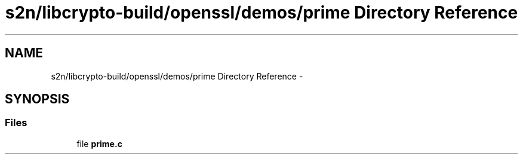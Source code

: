 .TH "s2n/libcrypto-build/openssl/demos/prime Directory Reference" 3 "Thu Jun 30 2016" "s2n-openssl-doxygen" \" -*- nroff -*-
.ad l
.nh
.SH NAME
s2n/libcrypto-build/openssl/demos/prime Directory Reference \- 
.SH SYNOPSIS
.br
.PP
.SS "Files"

.in +1c
.ti -1c
.RI "file \fBprime\&.c\fP"
.br
.in -1c
